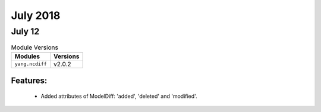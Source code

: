 July 2018
=========

July 12
-------

.. csv-table:: Module Versions
    :header: "Modules", "Versions"

        ``yang.ncdiff``, v2.0.2

Features:
^^^^^^^^^

  - Added attributes of ModelDiff: 'added', 'deleted' and 'modified'.
